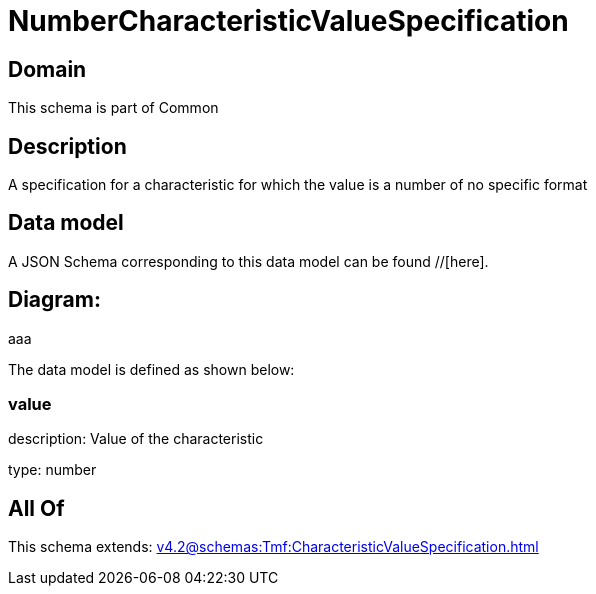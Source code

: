 = NumberCharacteristicValueSpecification

[#domain]
== Domain

This schema is part of Common

[#description]
== Description
A specification for a characteristic for which the value is a number of no specific format


[#data_model]
== Data model

A JSON Schema corresponding to this data model can be found //[here].

== Diagram:
aaa

The data model is defined as shown below:


=== value
description: Value of the characteristic

type: number


[#all_of]
== All Of

This schema extends: xref:v4.2@schemas:Tmf:CharacteristicValueSpecification.adoc[]

